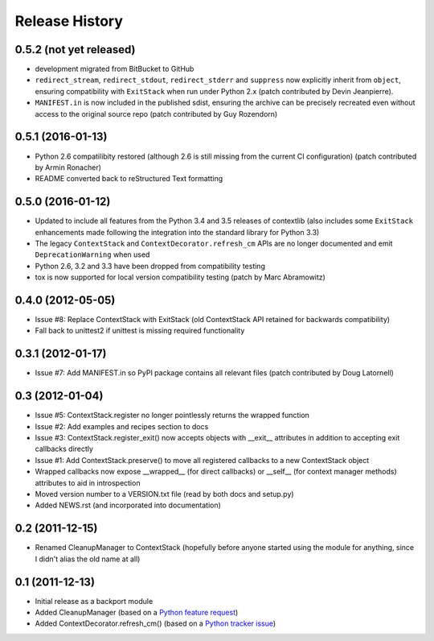 Release History
---------------

0.5.2 (not yet released)
^^^^^^^^^^^^^^^^^^^^^^^^

* development migrated from BitBucket to GitHub

* ``redirect_stream``, ``redirect_stdout``, ``redirect_stderr`` and ``suppress``
  now explicitly inherit from ``object``, ensuring compatibility with
  ``ExitStack`` when run under Python 2.x (patch contributed by Devin
  Jeanpierre).

* ``MANIFEST.in`` is now included in the published sdist, ensuring the archive
  can be precisely recreated even without access to the original source repo
  (patch contributed by Guy Rozendorn)


0.5.1 (2016-01-13)
^^^^^^^^^^^^^^^^^^

* Python 2.6 compatilibity restored (although 2.6 is still missing from the
  current CI configuration) (patch contributed by Armin Ronacher)

* README converted back to reStructured Text formatting


0.5.0 (2016-01-12)
^^^^^^^^^^^^^^^^^^

* Updated to include all features from the Python 3.4 and 3.5 releases of
  contextlib (also includes some ``ExitStack`` enhancements made following
  the integration into the standard library for Python 3.3)

* The legacy ``ContextStack`` and ``ContextDecorator.refresh_cm`` APIs are
  no longer documented and emit ``DeprecationWarning`` when used

* Python 2.6, 3.2 and 3.3 have been dropped from compatibility testing

* tox is now supported for local version compatibility testing (patch by
  Marc Abramowitz)


0.4.0 (2012-05-05)
^^^^^^^^^^^^^^^^^^

* Issue #8: Replace ContextStack with ExitStack (old ContextStack API
  retained for backwards compatibility)

* Fall back to unittest2 if unittest is missing required functionality


0.3.1 (2012-01-17)
^^^^^^^^^^^^^^^^^^

* Issue #7: Add MANIFEST.in so PyPI package contains all relevant files
  (patch contributed by Doug Latornell)


0.3 (2012-01-04)
^^^^^^^^^^^^^^^^

* Issue #5: ContextStack.register no longer pointlessly returns the wrapped
  function
* Issue #2: Add examples and recipes section to docs
* Issue #3: ContextStack.register_exit() now accepts objects with __exit__
  attributes in addition to accepting exit callbacks directly
* Issue #1: Add ContextStack.preserve() to move all registered callbacks to
  a new ContextStack object
* Wrapped callbacks now expose __wrapped__ (for direct callbacks) or __self__
  (for context manager methods) attributes to aid in introspection
* Moved version number to a VERSION.txt file (read by both docs and setup.py)
* Added NEWS.rst (and incorporated into documentation)


0.2 (2011-12-15)
^^^^^^^^^^^^^^^^

* Renamed CleanupManager to ContextStack (hopefully before anyone started
  using the module for anything, since I didn't alias the old name at all)


0.1 (2011-12-13)
^^^^^^^^^^^^^^^^

* Initial release as a backport module
* Added CleanupManager (based on a `Python feature request`_)
* Added ContextDecorator.refresh_cm() (based on a `Python tracker issue`_)
  
.. _Python feature request: http://bugs.python.org/issue13585
.. _Python tracker issue: http://bugs.python.org/issue11647
